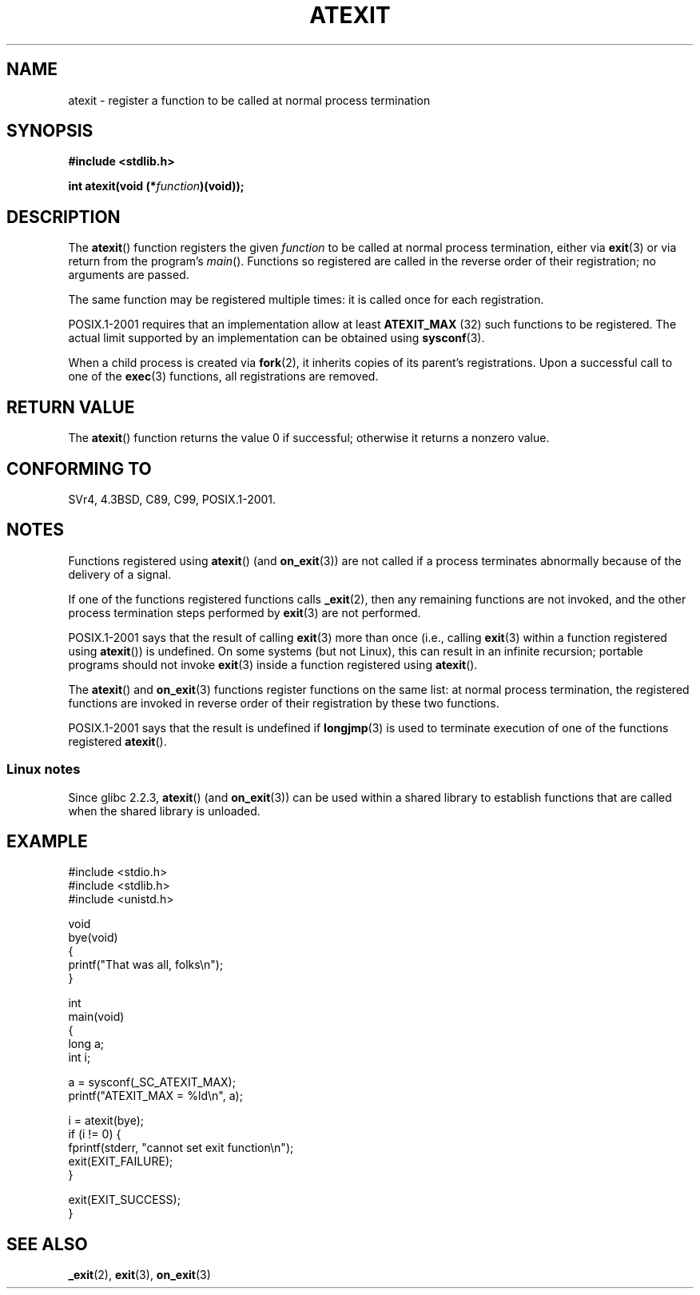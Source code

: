 .\" Copyright 1993 David Metcalfe (david@prism.demon.co.uk)
.\"
.\" %%%LICENSE_START(VERBATIM)
.\" Permission is granted to make and distribute verbatim copies of this
.\" manual provided the copyright notice and this permission notice are
.\" preserved on all copies.
.\"
.\" Permission is granted to copy and distribute modified versions of this
.\" manual under the conditions for verbatim copying, provided that the
.\" entire resulting derived work is distributed under the terms of a
.\" permission notice identical to this one.
.\"
.\" Since the Linux kernel and libraries are constantly changing, this
.\" manual page may be incorrect or out-of-date.  The author(s) assume no
.\" responsibility for errors or omissions, or for damages resulting from
.\" the use of the information contained herein.  The author(s) may not
.\" have taken the same level of care in the production of this manual,
.\" which is licensed free of charge, as they might when working
.\" professionally.
.\"
.\" Formatted or processed versions of this manual, if unaccompanied by
.\" the source, must acknowledge the copyright and authors of this work.
.\" %%%LICENSE_END
.\"
.\" References consulted:
.\"     Linux libc source code
.\"     Lewine's _POSIX Programmer's Guide_ (O'Reilly & Associates, 1991)
.\"     386BSD man pages
.\" Modified 1993-03-29, David Metcalfe
.\" Modified 1993-07-24, Rik Faith (faith@cs.unc.edu)
.\" Modified 2003-10-25, Walter Harms
.\"
.TH ATEXIT 3  2008-12-05 "Linux" "Linux Programmer's Manual"
.SH NAME
atexit \- register a function to be called at normal process termination
.SH SYNOPSIS
.nf
.B #include <stdlib.h>
.sp
.BI "int atexit(void (*" function )(void));
.fi
.SH DESCRIPTION
The
.BR atexit ()
function registers the given
.I function
to be
called at normal process termination, either via
.BR exit (3)
or via return from the program's
.IR main ().
Functions so registered are called in
the reverse order of their registration; no arguments are passed.

The same function may be registered multiple times:
it is called once for each registration.
.LP
POSIX.1-2001 requires that an implementation allow at least
.B ATEXIT_MAX
(32) such functions to be registered.
The actual limit supported by an implementation can be obtained using
.BR sysconf (3).
.LP
When a child process is created via
.BR fork (2),
it inherits copies of its parent's registrations.
Upon a successful call to one of the
.BR exec (3)
functions,
all registrations are removed.
.SH RETURN VALUE
The
.BR atexit ()
function returns the value 0 if successful; otherwise
it returns a nonzero value.
.SH CONFORMING TO
SVr4, 4.3BSD, C89, C99, POSIX.1-2001.
.SH NOTES
Functions registered using
.BR atexit ()
(and
.BR on_exit (3))
are not called if a process terminates abnormally because
of the delivery of a signal.

If one of the functions registered functions calls
.BR _exit (2),
then any remaining functions are not invoked,
and the other process termination steps performed by
.BR exit (3)
are not performed.

POSIX.1-2001 says that the result of calling
.BR exit (3)
more than once (i.e., calling
.BR exit (3)
within a function registered using
.BR atexit ())
is undefined.
On some systems (but not Linux), this can result in an infinite recursion;
.\" This can happen on OpenBSD 4.2 for example, and is documented
.\" as occurring on FreeBSD as well.
.\" Glibc does "the Right Thing" -- invocation of the remaining
.\" exit handlers carries on as normal.
portable programs should not invoke
.BR exit (3)
inside a function registered using
.BR atexit ().

The
.BR atexit ()
and
.BR on_exit (3)
functions register functions on the same list:
at normal process termination,
the registered functions are invoked in reverse order
of their registration by these two functions.

POSIX.1-2001 says that the result is undefined if
.BR longjmp (3)
is used to terminate execution of one of the functions registered
.BR atexit ().
.\" In glibc, things seem to be handled okay
.SS Linux notes
Since glibc 2.2.3,
.BR atexit ()
(and
.BR on_exit (3))
can be used within a shared library to establish functions
that are called when the shared library is unloaded.
.SH EXAMPLE
.nf
#include <stdio.h>
#include <stdlib.h>
#include <unistd.h>

void
bye(void)
{
    printf("That was all, folks\en");
}

int
main(void)
{
    long a;
    int i;

    a = sysconf(_SC_ATEXIT_MAX);
    printf("ATEXIT_MAX = %ld\en", a);

    i = atexit(bye);
    if (i != 0) {
        fprintf(stderr, "cannot set exit function\en");
        exit(EXIT_FAILURE);
    }

    exit(EXIT_SUCCESS);
}
.fi
.SH SEE ALSO
.BR _exit (2),
.BR exit (3),
.BR on_exit (3)
